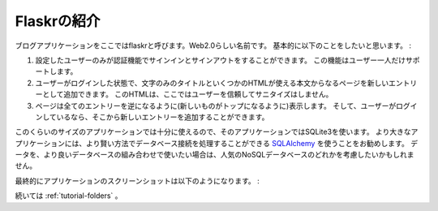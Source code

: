 .. _tutorial-introduction:

Flaskrの紹介
==================

.. Introducing Flaskr
   ==================

.. We will call our blogging application flaskr here, feel free to chose a
   less web-2.0-ish name ;)  Basically we want it to do the following things:

ブログアプリケーションをここではflaskrと呼びます。Web2.0らしい名前です。
基本的に以下のことをしたいと思います。 :

.. let the user sign in and out with credentials specified in the
   configuration.  Only one user is supported.
.. when the user is logged in they can add new entries to the page
   consisting of a text-only title and some HTML for the text.  This HTML
   is not sanitized because we trust the user here.
.. the page shows all entries so far in reverse order (newest on top) and
   the user can add new ones from there if logged in.

1. 設定したユーザーのみが認証機能でサインインとサインアウトをすることができます。
   この機能はユーザー一人だけサポートします。
2. ユーザーがログインした状態で、文字のみのタイトルといくつかのHTMLが使える本文からなるページを新しいエントリーとして追加できます。
   このHTMLは、ここではユーザーを信頼してサニタイズはしません。
3. ページは全てのエントリーを逆になるように(新しいものがトップになるように)表示します。
   そして、ユーザーがログインしているなら、そこから新しいエントリーを追加することができます。

.. We will be using SQLite3 directly for that application because it's good
   enough for an application of that size.  For larger applications however
   it makes a lot of sense to use `SQLAlchemy`_ that handles database
   connections in a more intelligent way, allows you to target different
   relational databases at once and more.  You might also want to consider
   one of the popular NoSQL databases if your data is more suited for those.

このくらいのサイズのアプリケーションでは十分に使えるので、そのアプリケーションではSQLite3を使います。
より大きなアプリケーションには、より賢い方法でデータベース接続を処理することができる `SQLAlchemy`_ を使うことをお勧めします。
データを、より良いデータベースの組み合わせで使いたい場合は、人気のNoSQLデータベースのどれかを考慮したいかもしれません。

.. Here a screenshot from the final application:

最終的にアプリケーションのスクリーンショットは以下のようになります。 :

.. image:: ../_static/flaskr.png
   :align: center
   :class: screenshot
   :alt: screenshot of the final application

.. Continue with :ref:`tutorial-folders`.

続いては :ref:`tutorial-folders` 。

.. _SQLAlchemy: http://www.sqlalchemy.org/
